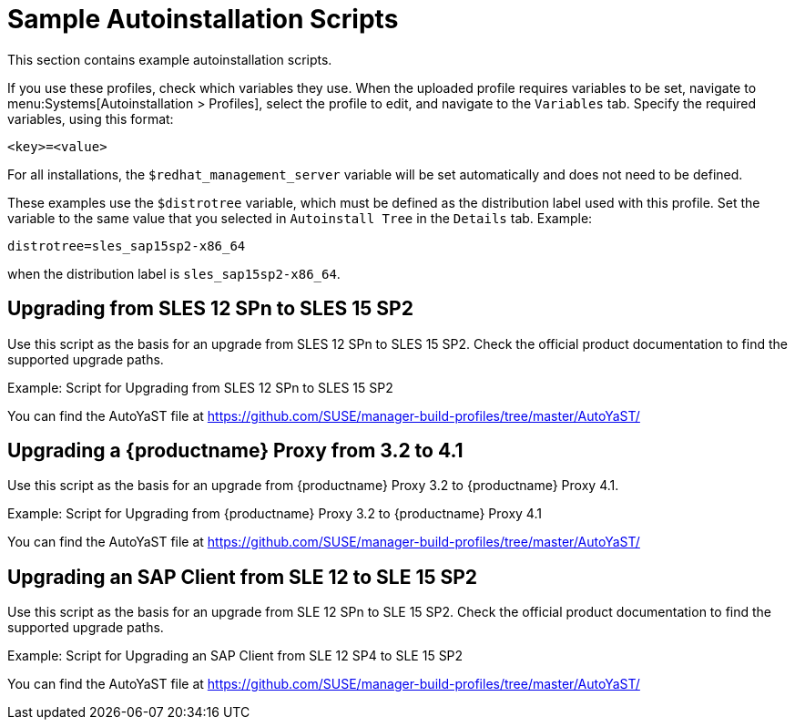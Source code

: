 [[upgrade-script-examples]]
= Sample Autoinstallation Scripts


This section contains example autoinstallation scripts.

If you use these profiles, check which variables they use.
When the uploaded profile requires variables to be set, navigate to menu:Systems[Autoinstallation > Profiles], select the profile to edit, and navigate to the [guimenu]``Variables`` tab.
Specify the required variables, using this format:

----
<key>=<value>
----

For all installations, the ``$redhat_management_server`` variable will be set automatically and does not need to be defined.

These examples use the ``$distrotree`` variable, which must be defined as the distribution label used with this profile.
Set the variable to the same value that you selected in ``Autoinstall Tree`` in the [guimenu]``Details`` tab.
Example:

----
distrotree=sles_sap15sp2-x86_64
----

when the distribution label is [systemitem]``sles_sap15sp2-x86_64``.


== Upgrading from SLES{nbsp}12{nbsp}SPn to SLES{nbsp}15{nbsp}SP2

Use this script as the basis for an upgrade from SLES{nbsp}12{nbsp}SPn to SLES{nbsp}15{nbsp}SP2.
Check the official product documentation to find the supported upgrade paths.

.Example: Script for Upgrading from SLES{nbsp}12{nbsp}SPn to SLES{nbsp}15{nbsp}SP2

You can find the AutoYaST file at https://github.com/SUSE/manager-build-profiles/tree/master/AutoYaST/


== Upgrading a {productname} Proxy from 3.2 to 4.1

Use this script as the basis for an upgrade from {productname} Proxy 3.2 to {productname} Proxy 4.1.

.Example: Script for Upgrading from {productname} Proxy 3.2 to {productname} Proxy 4.1

You can find the AutoYaST file at https://github.com/SUSE/manager-build-profiles/tree/master/AutoYaST/



== Upgrading an SAP Client from SLE{nbsp}12 to SLE{nbsp}15{nbsp}SP2

Use this script as the basis for an upgrade from SLE{nbsp}12{nbsp}SPn to SLE{nbsp}15 SP2.
Check the official product documentation to find the supported upgrade paths.

.Example: Script for Upgrading an SAP Client from SLE{nbsp}12{nbsp}SP4 to SLE{nbsp}15 SP2


You can find the AutoYaST file at https://github.com/SUSE/manager-build-profiles/tree/master/AutoYaST/
